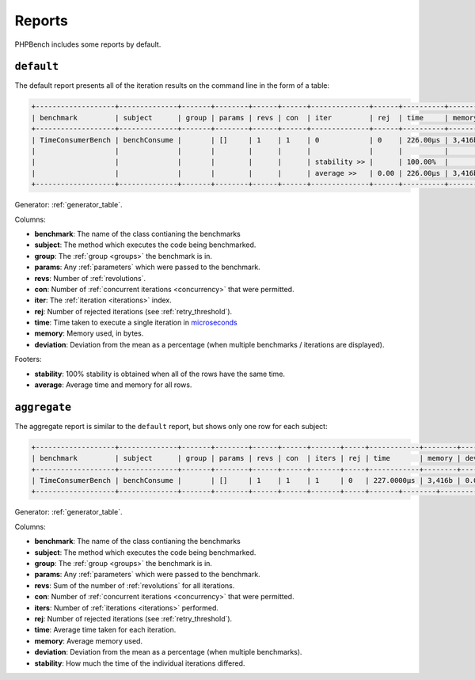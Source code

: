 Reports
=======

PHPBench includes some reports by default.

``default``
-----------

The default report presents all of the iteration results on the command line
in the form of a table:

.. code-block:: bash

    +-------------------+--------------+-------+--------+------+------+--------------+------+----------+--------+-----------+
    | benchmark         | subject      | group | params | revs | con  | iter         | rej  | time     | memory | deviation |
    +-------------------+--------------+-------+--------+------+------+--------------+------+----------+--------+-----------+
    | TimeConsumerBench | benchConsume |       | []     | 1    | 1    | 0            | 0    | 226.00μs | 3,416b | 0.00%     |
    |                   |              |       |        |      |      |              |      |          |        |           |
    |                   |              |       |        |      |      | stability >> |      | 100.00%  |        |           |
    |                   |              |       |        |      |      | average >>   | 0.00 | 226.00μs | 3,416b |           |
    +-------------------+--------------+-------+--------+------+------+--------------+------+----------+--------+-----------+

Generator: :ref:`generator_table`.

Columns:

- **benchmark**: The name of the class contianing the benchmarks
- **subject**: The method which executes the code being benchmarked.
- **group**: The :ref:`group <groups>` the benchmark is in.
- **params**: Any :ref:`parameters` which were passed to the benchmark.
- **revs**: Number of :ref:`revolutions`.
- **con**: Number of :ref:`concurrent iterations <concurrency>` that were permitted.
- **iter**: The :ref:`iteration <iterations>` index.
- **rej**: Number of rejected iterations (see :ref:`retry_threshold`).
- **time**: Time taken to execute a single iteration in microseconds_
- **memory**: Memory used, in bytes.
- **deviation**: Deviation from the mean as a percentage (when multiple
  benchmarks / iterations are displayed).

Footers:

- **stability**: 100% stability is obtained when all of the rows have the same
  time.
- **average**: Average time and memory for all rows.

``aggregate``
-------------

The aggregate report is similar to the ``default`` report, but shows only one
row for each subject:

.. code-block:: bash

    +-------------------+--------------+-------+--------+------+------+-------+-----+------------+--------+-----------+-----------+
    | benchmark         | subject      | group | params | revs | con  | iters | rej | time       | memory | deviation | stability |
    +-------------------+--------------+-------+--------+------+------+-------+-----+------------+--------+-----------+-----------+
    | TimeConsumerBench | benchConsume |       | []     | 1    | 1    | 1     | 0   | 227.0000μs | 3,416b | 0.00%     | 100.00%   |
    +-------------------+--------------+-------+--------+------+------+-------+-----+-------+--------+-----------+-----------+

Generator: :ref:`generator_table`.

Columns:

- **benchmark**: The name of the class contianing the benchmarks
- **subject**: The method which executes the code being benchmarked.
- **group**: The :ref:`group <groups>` the benchmark is in.
- **params**: Any :ref:`parameters` which were passed to the benchmark.
- **revs**: Sum of the number of :ref:`revolutions` for all iterations.
- **con**: Number of :ref:`concurrent iterations <concurrency>` that were permitted.
- **iters**: Number of :ref:`iterations <iterations>` performed.
- **rej**: Number of rejected iterations (see :ref:`retry_threshold`).
- **time**: Average time taken for each iteration.
- **memory**: Average memory used.
- **deviation**: Deviation from the mean as a percentage (when multiple
  benchmarks).
- **stability**: How much the time of the individual iterations differed.

.. _microseconds: https://en.wikipedia.org/wiki/Microseconds
